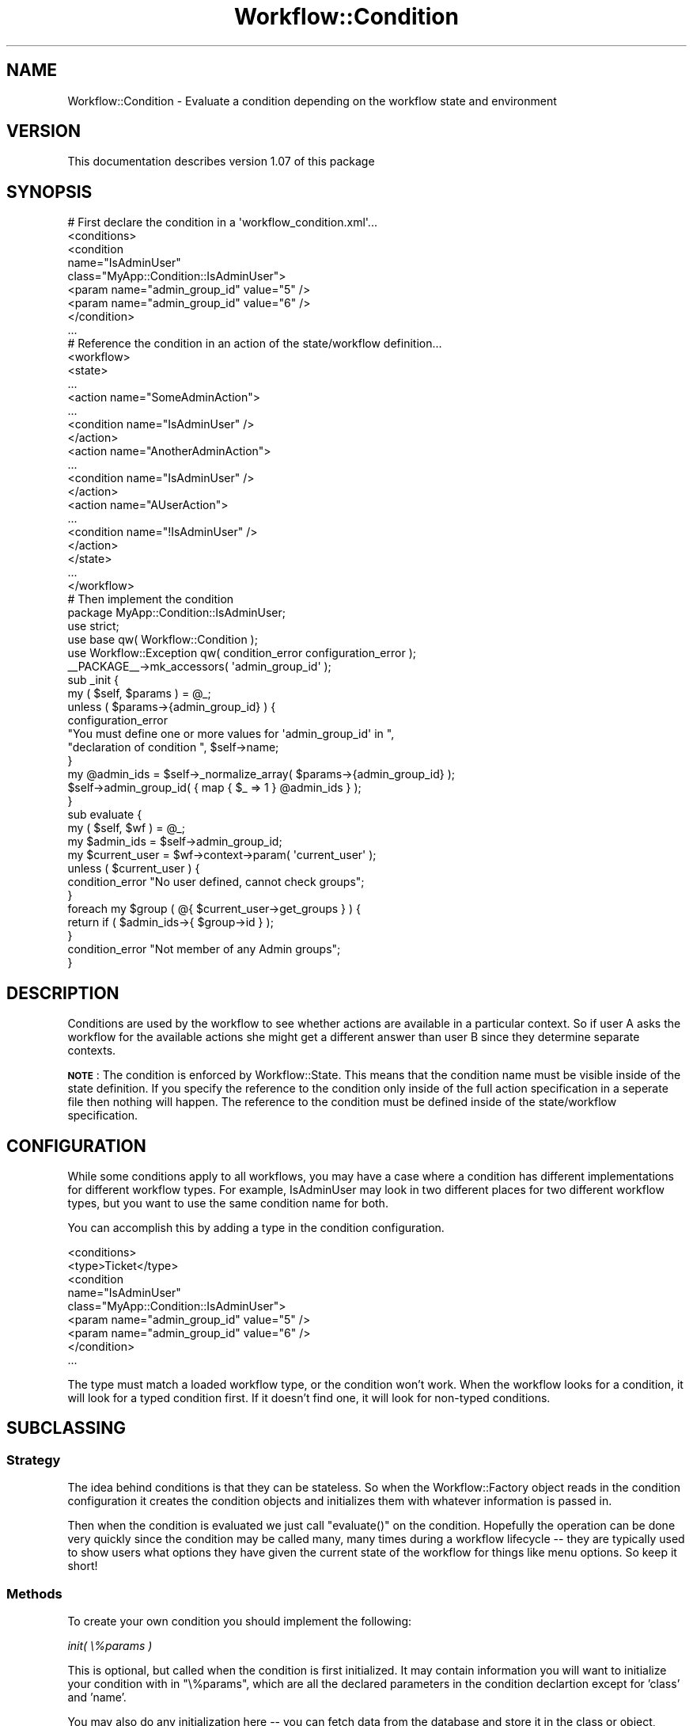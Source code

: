 .\" Automatically generated by Pod::Man 4.14 (Pod::Simple 3.40)
.\"
.\" Standard preamble:
.\" ========================================================================
.de Sp \" Vertical space (when we can't use .PP)
.if t .sp .5v
.if n .sp
..
.de Vb \" Begin verbatim text
.ft CW
.nf
.ne \\$1
..
.de Ve \" End verbatim text
.ft R
.fi
..
.\" Set up some character translations and predefined strings.  \*(-- will
.\" give an unbreakable dash, \*(PI will give pi, \*(L" will give a left
.\" double quote, and \*(R" will give a right double quote.  \*(C+ will
.\" give a nicer C++.  Capital omega is used to do unbreakable dashes and
.\" therefore won't be available.  \*(C` and \*(C' expand to `' in nroff,
.\" nothing in troff, for use with C<>.
.tr \(*W-
.ds C+ C\v'-.1v'\h'-1p'\s-2+\h'-1p'+\s0\v'.1v'\h'-1p'
.ie n \{\
.    ds -- \(*W-
.    ds PI pi
.    if (\n(.H=4u)&(1m=24u) .ds -- \(*W\h'-12u'\(*W\h'-12u'-\" diablo 10 pitch
.    if (\n(.H=4u)&(1m=20u) .ds -- \(*W\h'-12u'\(*W\h'-8u'-\"  diablo 12 pitch
.    ds L" ""
.    ds R" ""
.    ds C` ""
.    ds C' ""
'br\}
.el\{\
.    ds -- \|\(em\|
.    ds PI \(*p
.    ds L" ``
.    ds R" ''
.    ds C`
.    ds C'
'br\}
.\"
.\" Escape single quotes in literal strings from groff's Unicode transform.
.ie \n(.g .ds Aq \(aq
.el       .ds Aq '
.\"
.\" If the F register is >0, we'll generate index entries on stderr for
.\" titles (.TH), headers (.SH), subsections (.SS), items (.Ip), and index
.\" entries marked with X<> in POD.  Of course, you'll have to process the
.\" output yourself in some meaningful fashion.
.\"
.\" Avoid warning from groff about undefined register 'F'.
.de IX
..
.nr rF 0
.if \n(.g .if rF .nr rF 1
.if (\n(rF:(\n(.g==0)) \{\
.    if \nF \{\
.        de IX
.        tm Index:\\$1\t\\n%\t"\\$2"
..
.        if !\nF==2 \{\
.            nr % 0
.            nr F 2
.        \}
.    \}
.\}
.rr rF
.\"
.\" Accent mark definitions (@(#)ms.acc 1.5 88/02/08 SMI; from UCB 4.2).
.\" Fear.  Run.  Save yourself.  No user-serviceable parts.
.    \" fudge factors for nroff and troff
.if n \{\
.    ds #H 0
.    ds #V .8m
.    ds #F .3m
.    ds #[ \f1
.    ds #] \fP
.\}
.if t \{\
.    ds #H ((1u-(\\\\n(.fu%2u))*.13m)
.    ds #V .6m
.    ds #F 0
.    ds #[ \&
.    ds #] \&
.\}
.    \" simple accents for nroff and troff
.if n \{\
.    ds ' \&
.    ds ` \&
.    ds ^ \&
.    ds , \&
.    ds ~ ~
.    ds /
.\}
.if t \{\
.    ds ' \\k:\h'-(\\n(.wu*8/10-\*(#H)'\'\h"|\\n:u"
.    ds ` \\k:\h'-(\\n(.wu*8/10-\*(#H)'\`\h'|\\n:u'
.    ds ^ \\k:\h'-(\\n(.wu*10/11-\*(#H)'^\h'|\\n:u'
.    ds , \\k:\h'-(\\n(.wu*8/10)',\h'|\\n:u'
.    ds ~ \\k:\h'-(\\n(.wu-\*(#H-.1m)'~\h'|\\n:u'
.    ds / \\k:\h'-(\\n(.wu*8/10-\*(#H)'\z\(sl\h'|\\n:u'
.\}
.    \" troff and (daisy-wheel) nroff accents
.ds : \\k:\h'-(\\n(.wu*8/10-\*(#H+.1m+\*(#F)'\v'-\*(#V'\z.\h'.2m+\*(#F'.\h'|\\n:u'\v'\*(#V'
.ds 8 \h'\*(#H'\(*b\h'-\*(#H'
.ds o \\k:\h'-(\\n(.wu+\w'\(de'u-\*(#H)/2u'\v'-.3n'\*(#[\z\(de\v'.3n'\h'|\\n:u'\*(#]
.ds d- \h'\*(#H'\(pd\h'-\w'~'u'\v'-.25m'\f2\(hy\fP\v'.25m'\h'-\*(#H'
.ds D- D\\k:\h'-\w'D'u'\v'-.11m'\z\(hy\v'.11m'\h'|\\n:u'
.ds th \*(#[\v'.3m'\s+1I\s-1\v'-.3m'\h'-(\w'I'u*2/3)'\s-1o\s+1\*(#]
.ds Th \*(#[\s+2I\s-2\h'-\w'I'u*3/5'\v'-.3m'o\v'.3m'\*(#]
.ds ae a\h'-(\w'a'u*4/10)'e
.ds Ae A\h'-(\w'A'u*4/10)'E
.    \" corrections for vroff
.if v .ds ~ \\k:\h'-(\\n(.wu*9/10-\*(#H)'\s-2\u~\d\s+2\h'|\\n:u'
.if v .ds ^ \\k:\h'-(\\n(.wu*10/11-\*(#H)'\v'-.4m'^\v'.4m'\h'|\\n:u'
.    \" for low resolution devices (crt and lpr)
.if \n(.H>23 .if \n(.V>19 \
\{\
.    ds : e
.    ds 8 ss
.    ds o a
.    ds d- d\h'-1'\(ga
.    ds D- D\h'-1'\(hy
.    ds th \o'bp'
.    ds Th \o'LP'
.    ds ae ae
.    ds Ae AE
.\}
.rm #[ #] #H #V #F C
.\" ========================================================================
.\"
.IX Title "Workflow::Condition 3"
.TH Workflow::Condition 3 "2020-07-11" "perl v5.32.0" "User Contributed Perl Documentation"
.\" For nroff, turn off justification.  Always turn off hyphenation; it makes
.\" way too many mistakes in technical documents.
.if n .ad l
.nh
.SH "NAME"
Workflow::Condition \- Evaluate a condition depending on the workflow state and environment
.SH "VERSION"
.IX Header "VERSION"
This documentation describes version 1.07 of this package
.SH "SYNOPSIS"
.IX Header "SYNOPSIS"
.Vb 1
\& # First declare the condition in a \*(Aqworkflow_condition.xml\*(Aq...
\&
\& <conditions>
\&   <condition
\&      name="IsAdminUser"
\&      class="MyApp::Condition::IsAdminUser">
\&         <param name="admin_group_id" value="5" />
\&         <param name="admin_group_id" value="6" />
\&   </condition>
\& ...
\&
\& # Reference the condition in an action of the state/workflow definition...
\& <workflow>
\&   <state>
\&     ...
\&     <action name="SomeAdminAction">
\&       ...
\&       <condition name="IsAdminUser" />
\&     </action>
\&     <action name="AnotherAdminAction">
\&      ...
\&      <condition name="IsAdminUser" />
\&     </action>
\&     <action name="AUserAction">
\&      ...
\&      <condition name="!IsAdminUser" />
\&     </action>
\&   </state>
\&   ...
\& </workflow>
\&
\& # Then implement the condition
\&
\& package MyApp::Condition::IsAdminUser;
\&
\& use strict;
\& use base qw( Workflow::Condition );
\& use Workflow::Exception qw( condition_error configuration_error );
\&
\& _\|_PACKAGE_\|_\->mk_accessors( \*(Aqadmin_group_id\*(Aq );
\&
\& sub _init {
\&     my ( $self, $params ) = @_;
\&     unless ( $params\->{admin_group_id} ) {
\&         configuration_error
\&             "You must define one or more values for \*(Aqadmin_group_id\*(Aq in ",
\&             "declaration of condition ", $self\->name;
\&     }
\&     my @admin_ids = $self\->_normalize_array( $params\->{admin_group_id} );
\&     $self\->admin_group_id( { map { $_ => 1 } @admin_ids } );
\& }
\&
\& sub evaluate {
\&     my ( $self, $wf ) = @_;
\&     my $admin_ids = $self\->admin_group_id;
\&     my $current_user = $wf\->context\->param( \*(Aqcurrent_user\*(Aq );
\&     unless ( $current_user ) {
\&         condition_error "No user defined, cannot check groups";
\&     }
\&     foreach my $group ( @{ $current_user\->get_groups } ) {
\&         return if ( $admin_ids\->{ $group\->id } );
\&     }
\&     condition_error "Not member of any Admin groups";
\& }
.Ve
.SH "DESCRIPTION"
.IX Header "DESCRIPTION"
Conditions are used by the workflow to see whether actions are
available in a particular context. So if user A asks the workflow for
the available actions she might get a different answer than user B
since they determine separate contexts.
.PP
\&\fB\s-1NOTE\s0\fR: The condition is enforced by Workflow::State. This means that
the condition name must be visible inside of the state definition. If
you specify the reference to the condition only inside of the full
action specification in a seperate file then nothing will happen. The
reference to the condition must be defined inside of the state/workflow
specification.
.SH "CONFIGURATION"
.IX Header "CONFIGURATION"
While some conditions apply to all workflows, you may have a case where
a condition has different implementations for different workflow types.
For example, IsAdminUser may look in two different places for two
different workflow types, but you want to use the same condition name
for both.
.PP
You can accomplish this by adding a type in the condition configuration.
.PP
.Vb 9
\& <conditions>
\& <type>Ticket</type>
\&   <condition
\&      name="IsAdminUser"
\&      class="MyApp::Condition::IsAdminUser">
\&         <param name="admin_group_id" value="5" />
\&         <param name="admin_group_id" value="6" />
\&   </condition>
\& ...
.Ve
.PP
The type must match a loaded workflow type, or the condition won't work.
When the workflow looks for a condition, it will look for a typed condition
first. If it doesn't find one, it will look for non-typed conditions.
.SH "SUBCLASSING"
.IX Header "SUBCLASSING"
.SS "Strategy"
.IX Subsection "Strategy"
The idea behind conditions is that they can be stateless. So when the
Workflow::Factory object reads in the condition configuration it
creates the condition objects and initializes them with whatever
information is passed in.
.PP
Then when the condition is evaluated we just call \f(CW\*(C`evaluate()\*(C'\fR on the
condition. Hopefully the operation can be done very quickly since the
condition may be called many, many times during a workflow lifecycle
\&\*(-- they are typically used to show users what options they have given
the current state of the workflow for things like menu options. So
keep it short!
.SS "Methods"
.IX Subsection "Methods"
To create your own condition you should implement the following:
.PP
\fIinit( \e%params )\fR
.IX Subsection "init( %params )"
.PP
This is optional, but called when the condition is first
initialized. It may contain information you will want to initialize
your condition with in \f(CW\*(C`\e%params\*(C'\fR, which are all the declared
parameters in the condition declartion except for 'class' and 'name'.
.PP
You may also do any initialization here \*(-- you can fetch data from the
database and store it in the class or object, whatever you need.
.PP
If you do not have sufficient information in \f(CW\*(C`\e%params\*(C'\fR you should
throw an exception (preferably 'configuration_error' imported from
Workflow::Exception).
.PP
\fIevaluate( \f(CI$workflow\fI )\fR
.IX Subsection "evaluate( $workflow )"
.PP
Determine whether your condition fails by throwing an exception. You
can get the application context information necessary to process your
condition from the \f(CW$workflow\fR object.
.PP
\fI_init\fR
.IX Subsection "_init"
.PP
This is a \fIdummy\fR, please refer to \*(L"init\*(R"
.SS "Caching and inverting the result"
.IX Subsection "Caching and inverting the result"
If in one state, you ask for the same condition again, Workflow uses
the cached result, so that within one list of available actions, you
will get a consistent view. Note that if we would not use caching,
this might not necessary be the case, as something external might
change between the two \fBevaluate()\fR calls.
.PP
Caching is also used with an inverted condition, which you can specify
in the definition using \f(CW\*(C`<condition name="!some_condition"\*(C'\fR>.
This condition returns exactly the opposite of the original one, i.e.
if the original condition fails, this one does not and the other way
round. As caching is used, you can model \*(L"yes/no\*(R" decisions using this
feature \- if you have both \f(CW\*(C`<condition name="some_condition"\*(C'\fR> and
\&\f(CW\*(C`<condition name="!some_condition"\*(C'\fR> in your workflow state definition,
exactly one of them will succeed and one will fail \- which is particularly
useful if you use \*(L"autorun\*(R" a lot.
.SH "COPYRIGHT"
.IX Header "COPYRIGHT"
Copyright (c) 2003\-2007 Chris Winters. All rights reserved.
.PP
This library is free software; you can redistribute it and/or modify
it under the same terms as Perl itself.
.SH "AUTHORS"
.IX Header "AUTHORS"
Jonas B. Nielsen (jonasbn) <jonasbn@cpan.org> is the current maintainer.
.PP
Chris Winters <chris@cwinters.com>, original author.
